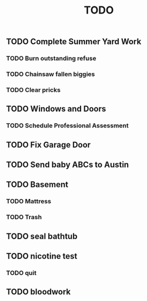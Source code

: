 :PROPERTIES:
:ID:       95561020-c762-428c-80fc-cfb45b858d0d
:END:
#+title: TODO
** TODO Complete Summer Yard Work
*** TODO Burn outstanding refuse
*** TODO Chainsaw fallen biggies
*** TODO Clear pricks
** TODO Windows and Doors
*** TODO Schedule Professional Assessment
** TODO Fix Garage Door
** TODO Send baby ABCs to Austin
** TODO Basement
*** TODO Mattress
*** TODO Trash
** TODO seal bathtub
** TODO nicotine test
*** TODO quit
** TODO bloodwork
